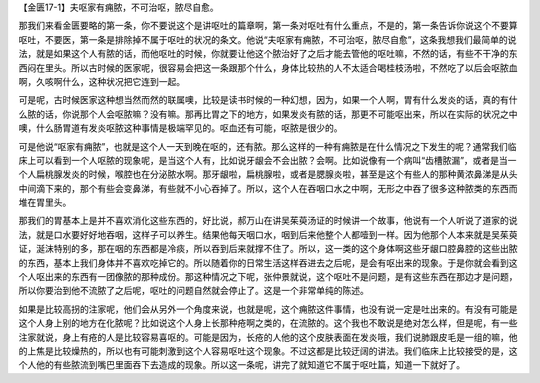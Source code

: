 【金匮17-1】夫呕家有痈脓，不可治呕，脓尽自愈。

那我们来看金匮要略的第一条，你不要说这个是讲呕吐的篇章啊，第一条对呕吐有什么重点，不是的，第一条告诉你说这个不要算呕吐，不要医，第一条是排除掉不属于呕吐的状况的条文。他说“夫呕家有痈脓，不可治呕，脓尽自愈”，这条我想我们最简单的说法，就是如果这个人有脓的话，而他呕吐的时候，你就要让他这个脓治好了之后才能去管他的呕吐嘛，不然的话，有些不干净的东西闷在里头。所以古时候的医家呢，很容易会把这一条跟那个什么，身体比较热的人不太适合喝桂枝汤啦，不然吃了以后会呕脓血啊，久咳啊什么，这种状况把它连到一起。

可是呢，古时候医家这种想当然而然的联属噢，比较是读书时候的一种幻想，因为，如果一个人啊，胃有什么发炎的话，真的有什么脓的话，你说那个人会呕脓嘛？没有嘛。那再比胃之下的地方，如果发炎有脓的话，那更不可能呕出来，所以在实际的状况之中噢，什么肠胃道有发炎呕脓这种事情是极端罕见的。呕血还有可能，呕脓是很少的。

可是他说“呕家有痈脓”，也就是这个人一天到晚在呕的，还有脓。那么这样的一种有痈脓是在什么情况之下发生的呢？通常我们临床上可以看到一个人呕脓的现象呢，是当这个人有，比如说牙龈会不会出脓？会啊。比如说像有一个病叫“齿槽脓漏”，或者是当一个人扁桃腺发炎的时候，喉腔也在分泌脓水啊。那牙龈啦，扁桃腺啦，或者是腮腺炎啦，甚至是这个有些人的那种黄浓鼻涕是从头中间滴下来的，那个有些会变鼻涕，有些就不小心吞掉了。所以，这个人在吞咽口水之中啊，无形之中吞了很多这种脓类的东西而堆在胃里头。

那我们的胃基本上是并不喜欢消化这些东西的，好比说，郝万山在讲吴茱萸汤证的时候讲一个故事，他说有一个人听说了道家的说法，就是口水要好好地吞咽，这样子可以养生。结果他每天咽口水，咽到后来他整个人都噎到一样。因为他那个人本来就是吴茱萸证，涎沫特别的多，那在咽的东西都是冷痰，所以吞到后来就撑不住了。所以，这一类的这个身体啊这些牙龈口腔鼻腔的这些出脓的东西，基本上我们身体并不喜欢吃掉它的。所以随着你的日常生活这样吞进去之后呢，是会有呕出来的现象。于是你就会看到这个人呕出来的东西有一团像脓的那种成份。那这种情况之下呢，张仲景就说，这个呕吐不是问题，是有这些东西在那边才是问题，所以你要治到他不流脓了之后呢，呕吐的问题自然就会停止了。这是一个非常单纯的陈述。

如果是比较高拐的注家呢，他们会从另外一个角度来说，也就是呢，这个痈脓这件事情，也没有说一定是吐出来的。有没有可能是这个人身上别的地方在化脓呢？比如说这个人身上长那种疮啊之类的，在流脓的。这个我也不敢说是绝对怎么样，但是呢，有一些注家就说，身上有疮的人是比较容易喜呕的。可能是因为，长疮的人他的这个皮肤表面在发炎哦，我们说肺跟皮毛是一组的嘛，他的上焦是比较燥热的，所以也有可能刺激到这个人容易呕吐这个现象。不过这都是比较迂阔的讲法。我们临床上比较接受的是，这个人他的有些脓流到嘴巴里面吞下去造成的现象。所以这一条呢，讲完了就知道它不属于呕吐篇，知道一下就好了。
